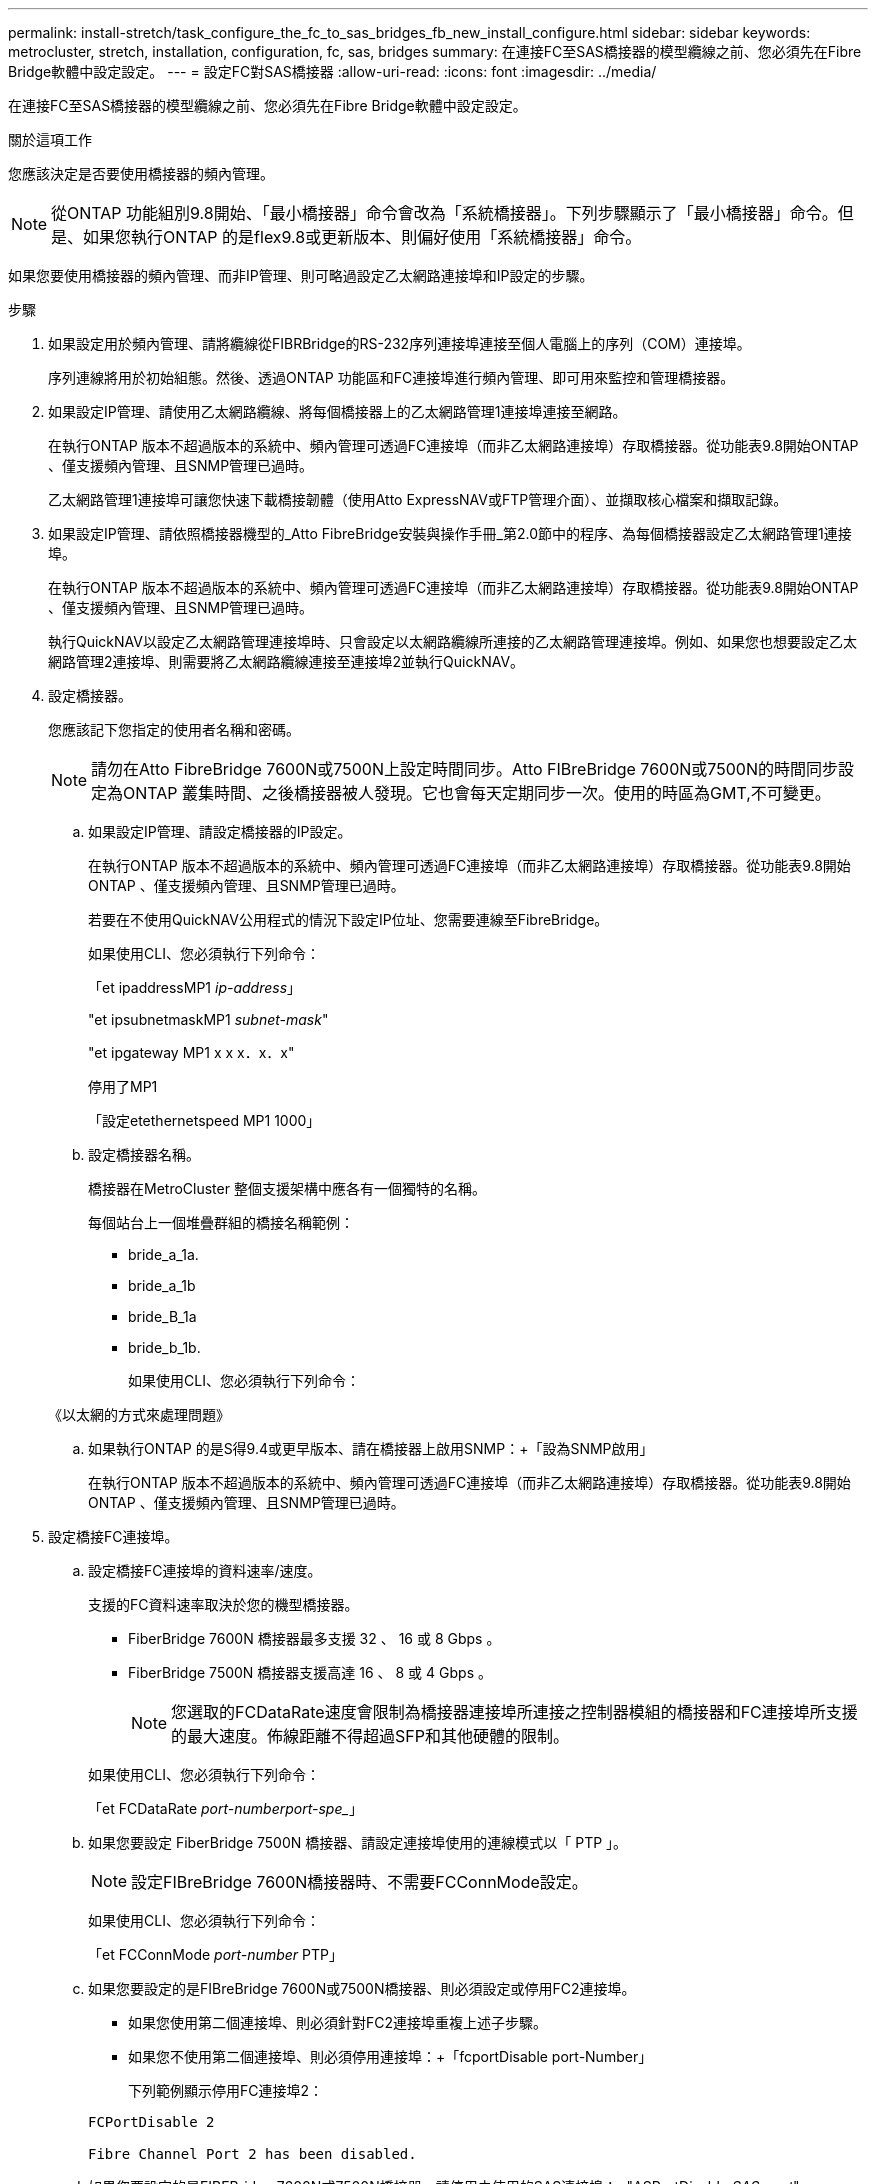---
permalink: install-stretch/task_configure_the_fc_to_sas_bridges_fb_new_install_configure.html 
sidebar: sidebar 
keywords: metrocluster, stretch, installation, configuration, fc, sas, bridges 
summary: 在連接FC至SAS橋接器的模型纜線之前、您必須先在Fibre Bridge軟體中設定設定。 
---
= 設定FC對SAS橋接器
:allow-uri-read: 
:icons: font
:imagesdir: ../media/


[role="lead"]
在連接FC至SAS橋接器的模型纜線之前、您必須先在Fibre Bridge軟體中設定設定。

.關於這項工作
您應該決定是否要使用橋接器的頻內管理。


NOTE: 從ONTAP 功能組別9.8開始、「最小橋接器」命令會改為「系統橋接器」。下列步驟顯示了「最小橋接器」命令。但是、如果您執行ONTAP 的是flex9.8或更新版本、則偏好使用「系統橋接器」命令。

如果您要使用橋接器的頻內管理、而非IP管理、則可略過設定乙太網路連接埠和IP設定的步驟。

.步驟
. 如果設定用於頻內管理、請將纜線從FIBRBridge的RS-232序列連接埠連接至個人電腦上的序列（COM）連接埠。
+
序列連線將用於初始組態。然後、透過ONTAP 功能區和FC連接埠進行頻內管理、即可用來監控和管理橋接器。

. 如果設定IP管理、請使用乙太網路纜線、將每個橋接器上的乙太網路管理1連接埠連接至網路。
+
在執行ONTAP 版本不超過版本的系統中、頻內管理可透過FC連接埠（而非乙太網路連接埠）存取橋接器。從功能表9.8開始ONTAP 、僅支援頻內管理、且SNMP管理已過時。

+
乙太網路管理1連接埠可讓您快速下載橋接韌體（使用Atto ExpressNAV或FTP管理介面）、並擷取核心檔案和擷取記錄。

. 如果設定IP管理、請依照橋接器機型的_Atto FibreBridge安裝與操作手冊_第2.0節中的程序、為每個橋接器設定乙太網路管理1連接埠。
+
在執行ONTAP 版本不超過版本的系統中、頻內管理可透過FC連接埠（而非乙太網路連接埠）存取橋接器。從功能表9.8開始ONTAP 、僅支援頻內管理、且SNMP管理已過時。

+
執行QuickNAV以設定乙太網路管理連接埠時、只會設定以太網路纜線所連接的乙太網路管理連接埠。例如、如果您也想要設定乙太網路管理2連接埠、則需要將乙太網路纜線連接至連接埠2並執行QuickNAV。

. 設定橋接器。
+
您應該記下您指定的使用者名稱和密碼。

+

NOTE: 請勿在Atto FibreBridge 7600N或7500N上設定時間同步。Atto FIBreBridge 7600N或7500N的時間同步設定為ONTAP 叢集時間、之後橋接器被人發現。它也會每天定期同步一次。使用的時區為GMT,不可變更。

+
.. 如果設定IP管理、請設定橋接器的IP設定。
+
在執行ONTAP 版本不超過版本的系統中、頻內管理可透過FC連接埠（而非乙太網路連接埠）存取橋接器。從功能表9.8開始ONTAP 、僅支援頻內管理、且SNMP管理已過時。

+
若要在不使用QuickNAV公用程式的情況下設定IP位址、您需要連線至FibreBridge。

+
如果使用CLI、您必須執行下列命令：

+
「et ipaddressMP1 _ip-address_」

+
"et ipsubnetmaskMP1 _subnet-mask_"

+
"et ipgateway MP1 x x x．x．x"

+
停用了MP1

+
「設定etethernetspeed MP1 1000」

.. 設定橋接器名稱。
+
橋接器在MetroCluster 整個支援架構中應各有一個獨特的名稱。

+
每個站台上一個堆疊群組的橋接名稱範例：

+
*** bride_a_1a.
*** bride_a_1b
*** bride_B_1a
*** bride_b_1b.
+
如果使用CLI、您必須執行下列命令：

+
《以太網的方式來處理問題》



.. 如果執行ONTAP 的是S得9.4或更早版本、請在橋接器上啟用SNMP：+「設為SNMP啟用」
+
在執行ONTAP 版本不超過版本的系統中、頻內管理可透過FC連接埠（而非乙太網路連接埠）存取橋接器。從功能表9.8開始ONTAP 、僅支援頻內管理、且SNMP管理已過時。



. 設定橋接FC連接埠。
+
.. 設定橋接FC連接埠的資料速率/速度。
+
支援的FC資料速率取決於您的機型橋接器。

+
*** FiberBridge 7600N 橋接器最多支援 32 、 16 或 8 Gbps 。
*** FiberBridge 7500N 橋接器支援高達 16 、 8 或 4 Gbps 。
+

NOTE: 您選取的FCDataRate速度會限制為橋接器連接埠所連接之控制器模組的橋接器和FC連接埠所支援的最大速度。佈線距離不得超過SFP和其他硬體的限制。

+
--
如果使用CLI、您必須執行下列命令：

「et FCDataRate _port-numberport-spe__」

--


.. 如果您要設定 FiberBridge 7500N 橋接器、請設定連接埠使用的連線模式以「 PTP 」。
+

NOTE: 設定FIBreBridge 7600N橋接器時、不需要FCConnMode設定。

+
--
如果使用CLI、您必須執行下列命令：

「et FCConnMode _port-number_ PTP」

--
.. 如果您要設定的是FIBreBridge 7600N或7500N橋接器、則必須設定或停用FC2連接埠。
+
*** 如果您使用第二個連接埠、則必須針對FC2連接埠重複上述子步驟。
*** 如果您不使用第二個連接埠、則必須停用連接埠：+「fcportDisable port-Number」
+
下列範例顯示停用FC連接埠2：

+
[listing]
----
FCPortDisable 2

Fibre Channel Port 2 has been disabled.
----


.. 如果您要設定的是FIBEBridge 7600N或7500N橋接器、請停用未使用的SAS連接埠：+"ASPortDisable _SAS-port_"
+

NOTE: 預設會啟用SAS連接埠A到D。您必須停用未使用的SAS連接埠。

+
如果只使用SAS連接埠A、則必須停用SAS連接埠B、C和D。下列範例顯示停用SAS連接埠B同樣地、您必須停用SAS連接埠C和D：

+
....
SASPortDisable b

SAS Port B has been disabled.
....


. 安全存取橋接器並儲存橋接器的組態。根據ONTAP 系統執行的版本、從下列選項中選擇一個選項。
+
|===


| 版本ONTAP | 步驟 


 a| 
*《*》（*）9.5或更新版本* ONTAP
 a| 
.. 觀看橋樑的狀態：《龍橋秀》（Torage bridge show）
+
輸出顯示哪個橋接器未受到保護。

.. 保護橋樑：+「Recurebridge」




 a| 
*《*》9.4或更早版本* ONTAP
 a| 
.. 觀看橋樑的狀態：《龍橋秀》（Torage bridge show）
+
輸出顯示哪個橋接器未受到保護。

.. 檢查不安全的橋接器連接埠狀態：
+
《資訊》

+
輸出會顯示乙太網路連接埠MP1和MP2的狀態。

.. 如果已啟用乙太網路連接埠MP1、請執行：
+
「設定乙太網路連接埠MP1已停用」

+
如果也啟用乙太網路連接埠MP2、請針對連接埠MP2重複上一個子步驟。

.. 儲存橋接器的組態。
+
您必須執行下列命令：

+
「另存組態」

+
「FirmwareRestart」

+
系統會提示您重新啟動橋接器。



|===
. 完成MetroCluster 支援的功能組態後、請使用「flashimaged」命令檢查您的版本的網路橋接器韌體、如果橋接器未使用支援的最新版本、請更新組態中所有橋接器上的韌體。
+
link:../maintain/index.html["維護MetroCluster 元件"]



.相關資訊
link:concept_in_band_management_of_the_fc_to_sas_bridges.html["FC至SAS橋接器的頻內管理"]
